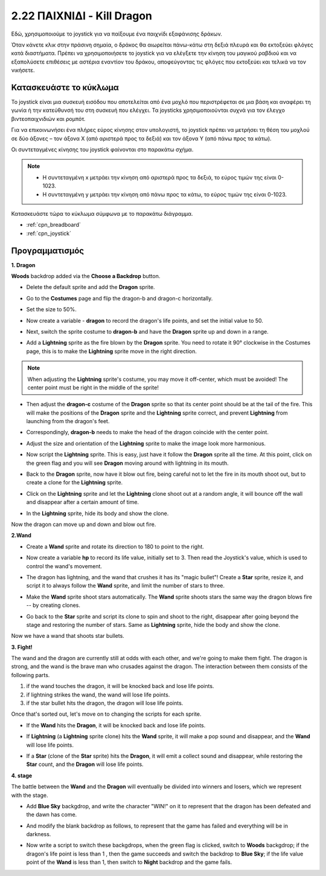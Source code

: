 .. _dragon:

2.22 ΠΑΙΧΝΙΔΙ - Kill Dragon
============================

Εδώ, χρησιμοποιούμε το joystick για να παίξουμε ένα παιχνίδι εξαφάνισης δράκων.

Όταν κάνετε κλικ στην πράσινη σημαία, ο δράκος θα αιωρείται πάνω-κάτω στη δεξιά πλευρά και θα εκτοξεύει φλόγες κατά διαστήματα. Πρέπει να χρησιμοποιήσετε το joystick για να ελέγξετε την κίνηση του μαγικού ραβδιού και να εξαπολύσετε επιθέσεις με αστέρια εναντίον του δράκου, αποφεύγοντας τις φλόγες που εκτοξεύει και τελικά να τον νικήσετε.

.. image:: img/19_dragon.png

Κατασκευάστε το κύκλωμα
-----------------------

Το joystick είναι μια συσκευή εισόδου που αποτελείται από ένα μοχλό που περιστρέφεται σε μια βάση και αναφέρει τη γωνία ή την κατεύθυνσή του στη συσκευή που ελέγχει. Τα joysticks χρησιμοποιούνται συχνά για τον έλεγχο βιντεοπαιχνιδιών και ρομπότ.

Για να επικοινωνήσει ένα πλήρες εύρος κίνησης στον υπολογιστή, το joystick πρέπει να μετρήσει τη θέση του μοχλού σε δύο άξονες – τον άξονα Χ (από αριστερά προς τα δεξιά) και τον άξονα Υ (από πάνω προς τα κάτω).

Οι συντεταγμένες κίνησης του joystick φαίνονται στο παρακάτω σχήμα.

.. note::

    * Η συντεταγμένη x μετράει την κίνηση από αριστερά προς τα δεξιά, το εύρος τιμών της είναι 0-1023.
    * Η συντεταγμένη y μετράει την κίνηση από πάνω προς τα κάτω, το εύρος τιμών της είναι 0-1023.
    
    
.. image:: img/16_joystick.png


Κατασκευάστε τώρα το κύκλωμα σύμφωνα με το παρακάτω διάγραμμα.

.. image:: img/circuit/joystick_circuit.png


* :ref:`cpn_breadboard`
* :ref:`cpn_joystick`

Προγραμματισμός
------------------

**1. Dragon**

**Woods** backdrop added via the **Choose a Backdrop** button.

.. image:: img/19_dragon01.png

* Delete the default sprite and add the **Dragon** sprite.

.. image:: img/19_dragon0.png

* Go to the **Costumes** page and flip the dragon-b and dragon-c horizontally.

.. image:: img/19_dragon1.png

* Set the size to 50%.

.. image:: img/19_dragon3.png

* Now create a variable - **dragon** to record the dragon's life points, and set the initial value to 50.

.. image:: img/19_dragon2.png

* Next, switch the sprite costume to **dragon-b** and have the **Dragon** sprite up and down in a range.

.. image:: img/19_dragon4.png


* Add a **Lightning** sprite as the fire blown by the **Dragon** sprite. You need to rotate it 90° clockwise in the Costumes page, this is to make the **Lightning** sprite move in the right direction.

.. note::
    When adjusting the **Lightning** sprite's costume, you may move it off-center, which must be avoided! The center point must be right in the middle of the sprite!

.. image:: img/19_lightning1.png



* Then adjust the **dragon-c** costume of the **Dragon** sprite so that its center point should be at the tail of the fire. This will make the positions of the **Dragon** sprite and the **Lightning** sprite correct, and prevent **Lightning** from launching from the dragon's feet. 

.. image:: img/19_dragon5.png

* Correspondingly, **dragon-b** needs to make the head of the dragon coincide with the center point.

.. image:: img/19_dragon5.png

* Adjust the size and orientation of the **Lightning** sprite to make the image look more harmonious.

.. image:: img/19_lightning3.png

* Now script the **Lightning** sprite. This is easy, just have it follow the **Dragon** sprite all the time. At this point, click on the green flag and you will see **Dragon** moving around with lightning in its mouth.

.. image:: img/19_lightning4.png

* Back to the **Dragon** sprite, now have it blow out fire, being careful not to let the fire in its mouth shoot out, but to create a clone for the **Lightning** sprite.

.. image:: img/19_dragon6.png

* Click on the **Lightning** sprite and let the **Lightning** clone shoot out at a random angle, it will bounce off the wall and disappear after a certain amount of time.

.. image:: img/19_lightning5.png

* In the **Lightning** sprite, hide its body and show the clone.

.. image:: img/19_lightning6.png

Now the dragon can move up and down and blow out fire.


**2.Wand**

* Create a **Wand** sprite and rotate its direction to 180 to point to the right.

.. image:: img/19_wand1.png

* Now create a variable **hp** to record its life value, initially set to 3. Then read the Joystick's value, which is used to control the wand's movement.

.. image:: img/19_wand2.png

* The dragon has lightning, and the wand that crushes it has its "magic bullet"! Create a **Star** sprite, resize it, and script it to always follow the **Wand** sprite, and limit the number of stars to three.

.. image:: img/19_star2.png

* Make the **Wand** sprite shoot stars automatically. The **Wand** sprite shoots stars the same way the dragon blows fire -- by creating clones.

.. image:: img/19_wand3.png


* Go back to the **Star** sprite and script its clone to spin and shoot to the right, disappear after going beyond the stage and restoring the number of stars. Same as **Lightning** sprite, hide the body and show the clone.

.. image:: img/19_star3.png

Now we have a wand that shoots star bullets.

**3. Fight!**

The wand and the dragon are currently still at odds with each other, and we're going to make them fight. The dragon is strong, and the wand is the brave man who crusades against the dragon. The interaction between them consists of the following parts.


1. if the wand touches the dragon, it will be knocked back and lose life points.
2. if lightning strikes the wand, the wand will lose life points.
3. if the star bullet hits the dragon, the dragon will lose life points.


Once that's sorted out, let's move on to changing the scripts for each sprite.

* If the **Wand** hits the **Dragon**, it will be knocked back and lose life points.

.. image:: img/19_wand4.png

* If **Lightning** (a **Lightning** sprite clone) hits the **Wand** sprite, it will make a pop sound and disappear, and the **Wand** will lose life points.

.. image:: img/19_lightning7.png

* If a **Star** (clone of the **Star** sprite) hits the **Dragon**, it will emit a collect sound and disappear, while restoring the **Star** count, and the **Dragon** will lose life points.

.. image:: img/19_star4.png


**4. stage**

The battle between the **Wand** and the **Dragon** will eventually be divided into winners and losers, which we represent with the stage.

* Add **Blue Sky** backgdrop, and write the character "WIN!" on it to represent that the dragon has been defeated and the dawn has come.


.. image:: img/19_sky0.png

* And modify the blank backdrop as follows, to represent that the game has failed and everything will be in darkness.

.. image:: img/19_night.png

* Now write a script to switch these backgdrops, when the green flag is clicked, switch to **Woods** backgdrop; if the dragon's life point is less than 1 , then the game succeeds and switch the backdrop to **Blue Sky**; if the life value point of the **Wand** is less than 1, then switch to **Night** backdrop and the game fails.


.. image:: img/19_sky1.png
